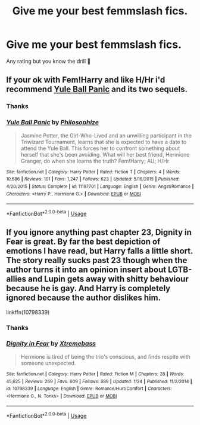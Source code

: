 #+TITLE: Give me your best femmslash fics.

* Give me your best femmslash fics.
:PROPERTIES:
:Score: 4
:DateUnix: 1552174720.0
:DateShort: 2019-Mar-10
:FlairText: Request
:END:
Any rating but you know the drill 🤔


** If your ok with Fem!Harry and like H/Hr i'd recommend [[https://www.fanfiction.net/s/11197701/1/][Yule Ball Panic]] and its two sequels.
:PROPERTIES:
:Author: bonsly24
:Score: 3
:DateUnix: 1552193288.0
:DateShort: 2019-Mar-10
:END:

*** Thanks
:PROPERTIES:
:Score: 3
:DateUnix: 1552193867.0
:DateShort: 2019-Mar-10
:END:


*** [[https://www.fanfiction.net/s/11197701/1/][*/Yule Ball Panic/*]] by [[https://www.fanfiction.net/u/4752228/Philosophize][/Philosophize/]]

#+begin_quote
  Jasmine Potter, the Girl-Who-Lived and an unwilling participant in the Triwizard Tournament, learns that she is expected to have a date to attend the Yule Ball. This forces her to confront something about herself that she's been avoiding. What will her best friend, Hermione Granger, do when she learns the truth? Fem!Harry; AU; H/Hr
#+end_quote

^{/Site/:} ^{fanfiction.net} ^{*|*} ^{/Category/:} ^{Harry} ^{Potter} ^{*|*} ^{/Rated/:} ^{Fiction} ^{T} ^{*|*} ^{/Chapters/:} ^{4} ^{*|*} ^{/Words/:} ^{10,686} ^{*|*} ^{/Reviews/:} ^{101} ^{*|*} ^{/Favs/:} ^{1,247} ^{*|*} ^{/Follows/:} ^{623} ^{*|*} ^{/Updated/:} ^{5/16/2015} ^{*|*} ^{/Published/:} ^{4/20/2015} ^{*|*} ^{/Status/:} ^{Complete} ^{*|*} ^{/id/:} ^{11197701} ^{*|*} ^{/Language/:} ^{English} ^{*|*} ^{/Genre/:} ^{Angst/Romance} ^{*|*} ^{/Characters/:} ^{<Harry} ^{P.,} ^{Hermione} ^{G.>} ^{*|*} ^{/Download/:} ^{[[http://www.ff2ebook.com/old/ffn-bot/index.php?id=11197701&source=ff&filetype=epub][EPUB]]} ^{or} ^{[[http://www.ff2ebook.com/old/ffn-bot/index.php?id=11197701&source=ff&filetype=mobi][MOBI]]}

--------------

*FanfictionBot*^{2.0.0-beta} | [[https://github.com/tusing/reddit-ffn-bot/wiki/Usage][Usage]]
:PROPERTIES:
:Author: FanfictionBot
:Score: 1
:DateUnix: 1552193317.0
:DateShort: 2019-Mar-10
:END:


** If you ignore anything past chapter 23, Dignity in Fear is great. By far the best depiction of emotions I have read, but Harry falls a little short. The story really sucks past 23 though when the author turns it into an opinion insert about LGTB-allies and Lupin gets away with shitty behaviour because he is gay. And Harry is completely ignored because the author dislikes him.

linkffn(10798339)
:PROPERTIES:
:Author: Hellstrike
:Score: 1
:DateUnix: 1552177682.0
:DateShort: 2019-Mar-10
:END:

*** Thanks
:PROPERTIES:
:Score: 2
:DateUnix: 1552179732.0
:DateShort: 2019-Mar-10
:END:


*** [[https://www.fanfiction.net/s/10798339/1/][*/Dignity in Fear/*]] by [[https://www.fanfiction.net/u/6252318/Xtremebass][/Xtremebass/]]

#+begin_quote
  Hermione is tired of being the trio's conscious, and finds respite with someone unexpected.
#+end_quote

^{/Site/:} ^{fanfiction.net} ^{*|*} ^{/Category/:} ^{Harry} ^{Potter} ^{*|*} ^{/Rated/:} ^{Fiction} ^{M} ^{*|*} ^{/Chapters/:} ^{28} ^{*|*} ^{/Words/:} ^{45,625} ^{*|*} ^{/Reviews/:} ^{269} ^{*|*} ^{/Favs/:} ^{609} ^{*|*} ^{/Follows/:} ^{889} ^{*|*} ^{/Updated/:} ^{1/24} ^{*|*} ^{/Published/:} ^{11/2/2014} ^{*|*} ^{/id/:} ^{10798339} ^{*|*} ^{/Language/:} ^{English} ^{*|*} ^{/Genre/:} ^{Romance/Hurt/Comfort} ^{*|*} ^{/Characters/:} ^{<Hermione} ^{G.,} ^{N.} ^{Tonks>} ^{*|*} ^{/Download/:} ^{[[http://www.ff2ebook.com/old/ffn-bot/index.php?id=10798339&source=ff&filetype=epub][EPUB]]} ^{or} ^{[[http://www.ff2ebook.com/old/ffn-bot/index.php?id=10798339&source=ff&filetype=mobi][MOBI]]}

--------------

*FanfictionBot*^{2.0.0-beta} | [[https://github.com/tusing/reddit-ffn-bot/wiki/Usage][Usage]]
:PROPERTIES:
:Author: FanfictionBot
:Score: 1
:DateUnix: 1552177708.0
:DateShort: 2019-Mar-10
:END:
